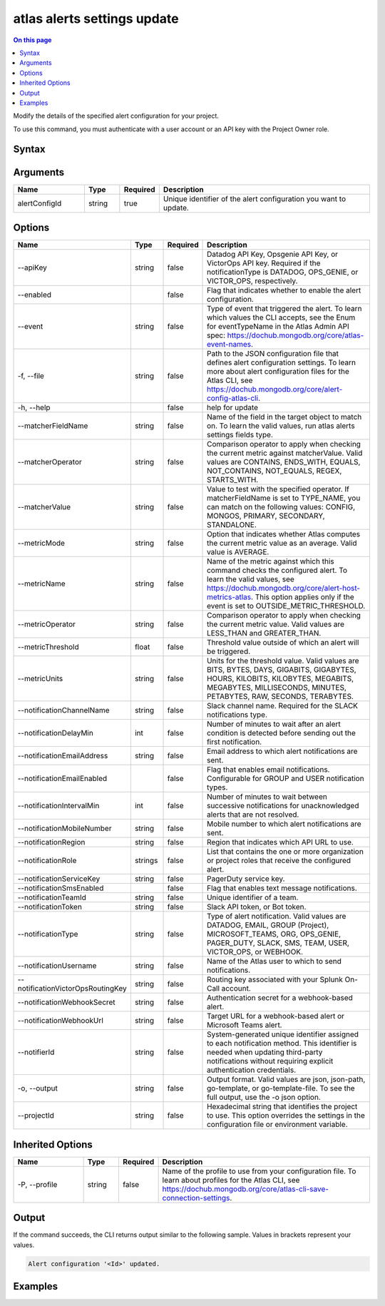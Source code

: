 .. _atlas-alerts-settings-update:

============================
atlas alerts settings update
============================

.. default-domain:: mongodb

.. contents:: On this page
   :local:
   :backlinks: none
   :depth: 1
   :class: singlecol

Modify the details of the specified alert configuration for your project.

To use this command, you must authenticate with a user account or an API key with the Project Owner role.

Syntax
------

.. code-block::
   :caption: Command Syntax

   atlas alerts settings update <alertConfigId> [options]

.. Code end marker, please don't delete this comment

Arguments
---------

.. list-table::
   :header-rows: 1
   :widths: 20 10 10 60

   * - Name
     - Type
     - Required
     - Description
   * - alertConfigId
     - string
     - true
     - Unique identifier of the alert configuration you want to update.

Options
-------

.. list-table::
   :header-rows: 1
   :widths: 20 10 10 60

   * - Name
     - Type
     - Required
     - Description
   * - --apiKey
     - string
     - false
     - Datadog API Key, Opsgenie API Key, or VictorOps API key. Required if the notificationType is DATADOG, OPS_GENIE, or VICTOR_OPS, respectively.
   * - --enabled
     - 
     - false
     - Flag that indicates whether to enable the alert configuration.
   * - --event
     - string
     - false
     - Type of event that triggered the alert. To learn which values the CLI accepts, see the Enum for eventTypeName in the Atlas Admin API spec: https://dochub.mongodb.org/core/atlas-event-names.
   * - -f, --file
     - string
     - false
     - Path to the JSON configuration file that defines alert configuration settings. To learn more about alert configuration files for the Atlas CLI, see https://dochub.mongodb.org/core/alert-config-atlas-cli.
   * - -h, --help
     - 
     - false
     - help for update
   * - --matcherFieldName
     - string
     - false
     - Name of the field in the target object to match on. To learn the valid values, run atlas alerts settings fields type.
   * - --matcherOperator
     - string
     - false
     - Comparison operator to apply when checking the current metric against matcherValue. Valid values are CONTAINS, ENDS_WITH, EQUALS, NOT_CONTAINS, NOT_EQUALS, REGEX, STARTS_WITH.
   * - --matcherValue
     - string
     - false
     - Value to test with the specified operator. If matcherFieldName is set to TYPE_NAME, you can match on the following values: CONFIG, MONGOS, PRIMARY, SECONDARY, STANDALONE.
   * - --metricMode
     - string
     - false
     - Option that indicates whether Atlas computes the current metric value as an average. Valid value is AVERAGE.
   * - --metricName
     - string
     - false
     - Name of the metric against which this command checks the configured alert. To learn the valid values, see https://dochub.mongodb.org/core/alert-host-metrics-atlas. This option applies only if the event is set to OUTSIDE_METRIC_THRESHOLD.
   * - --metricOperator
     - string
     - false
     - Comparison operator to apply when checking the current metric value. Valid values are LESS_THAN and GREATER_THAN.
   * - --metricThreshold
     - float
     - false
     - Threshold value outside of which an alert will be triggered.
   * - --metricUnits
     - string
     - false
     - Units for the threshold value. Valid values are BITS, BYTES, DAYS, GIGABITS, GIGABYTES, HOURS, KILOBITS, KILOBYTES, MEGABITS, MEGABYTES, MILLISECONDS, MINUTES, PETABYTES, RAW, SECONDS, TERABYTES.
   * - --notificationChannelName
     - string
     - false
     - Slack channel name. Required for the SLACK notifications type.
   * - --notificationDelayMin
     - int
     - false
     - Number of minutes to wait after an alert condition is detected before sending out the first notification.
   * - --notificationEmailAddress
     - string
     - false
     - Email address to which alert notifications are sent.
   * - --notificationEmailEnabled
     - 
     - false
     - Flag that enables email notifications. Configurable for GROUP and USER notification types.
   * - --notificationIntervalMin
     - int
     - false
     - Number of minutes to wait between successive notifications for unacknowledged alerts that are not resolved.
   * - --notificationMobileNumber
     - string
     - false
     - Mobile number to which alert notifications are sent.
   * - --notificationRegion
     - string
     - false
     - Region that indicates which API URL to use.
   * - --notificationRole
     - strings
     - false
     - List that contains the one or more organization or project roles that receive the configured alert.
   * - --notificationServiceKey
     - string
     - false
     - PagerDuty service key.
   * - --notificationSmsEnabled
     - 
     - false
     - Flag that enables text message notifications.
   * - --notificationTeamId
     - string
     - false
     - Unique identifier of a team.
   * - --notificationToken
     - string
     - false
     - Slack API token, or Bot token.
   * - --notificationType
     - string
     - false
     - Type of alert notification. Valid values are DATADOG, EMAIL, GROUP (Project), MICROSOFT_TEAMS, ORG, OPS_GENIE, PAGER_DUTY, SLACK, SMS, TEAM, USER, VICTOR_OPS, or WEBHOOK.
   * - --notificationUsername
     - string
     - false
     - Name of the Atlas user to which to send notifications.
   * - --notificationVictorOpsRoutingKey
     - string
     - false
     - Routing key associated with your Splunk On-Call account.
   * - --notificationWebhookSecret
     - string
     - false
     - Authentication secret for a webhook-based alert.
   * - --notificationWebhookUrl
     - string
     - false
     - Target URL for a webhook-based alert or Microsoft Teams alert.
   * - --notifierId
     - string
     - false
     - System-generated unique identifier assigned to each notification method. This identifier is needed when updating third-party notifications without requiring explicit authentication credentials.
   * - -o, --output
     - string
     - false
     - Output format. Valid values are json, json-path, go-template, or go-template-file. To see the full output, use the -o json option.
   * - --projectId
     - string
     - false
     - Hexadecimal string that identifies the project to use. This option overrides the settings in the configuration file or environment variable.

Inherited Options
-----------------

.. list-table::
   :header-rows: 1
   :widths: 20 10 10 60

   * - Name
     - Type
     - Required
     - Description
   * - -P, --profile
     - string
     - false
     - Name of the profile to use from your configuration file. To learn about profiles for the Atlas CLI, see https://dochub.mongodb.org/core/atlas-cli-save-connection-settings.

Output
------

If the command succeeds, the CLI returns output similar to the following sample. Values in brackets represent your values.

.. code-block::

   Alert configuration '<Id>' updated.
   

Examples
--------

.. code-block::
   :copyable: false

   # Modify the alert configuration with the ID 5d1113b25a115342acc2d1aa so that it notifies a user when they join a group for the project with the ID 5df90590f10fab5e33de2305:
   atlas alerts settings update 5d1113b25a115342acc2d1aa --event JOINED_GROUP --enabled \
 		--notificationType USER --notificationEmailEnabled \
 		--notificationIntervalMin 60 --notificationUsername john@example.com \
 		--output json --projectId 5df90590f10fab5e33de2305
   
.. code-block::
   :copyable: false

   # Update alert using json file input containing alert configuration
   atlas alerts settings update 5d1113b25a115342acc2d1aa --file alerts.json
